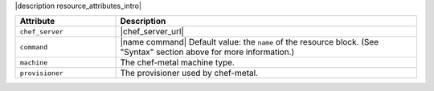 .. The contents of this file are included in multiple topics.
.. This file should not be changed in a way that hinders its ability to appear in multiple documentation sets.

|description resource_attributes_intro|

.. list-table::
   :widths: 150 450
   :header-rows: 1

   * - Attribute
     - Description
   * - ``chef_server``
     - |chef_server_url|
   * - ``command``
     - |name command| Default value: the ``name`` of the resource block. (See "Syntax" section above for more information.)
   * - ``machine``
     - The chef-metal machine type.
   * - ``provisioner``
     - The provisioner used by chef-metal.



